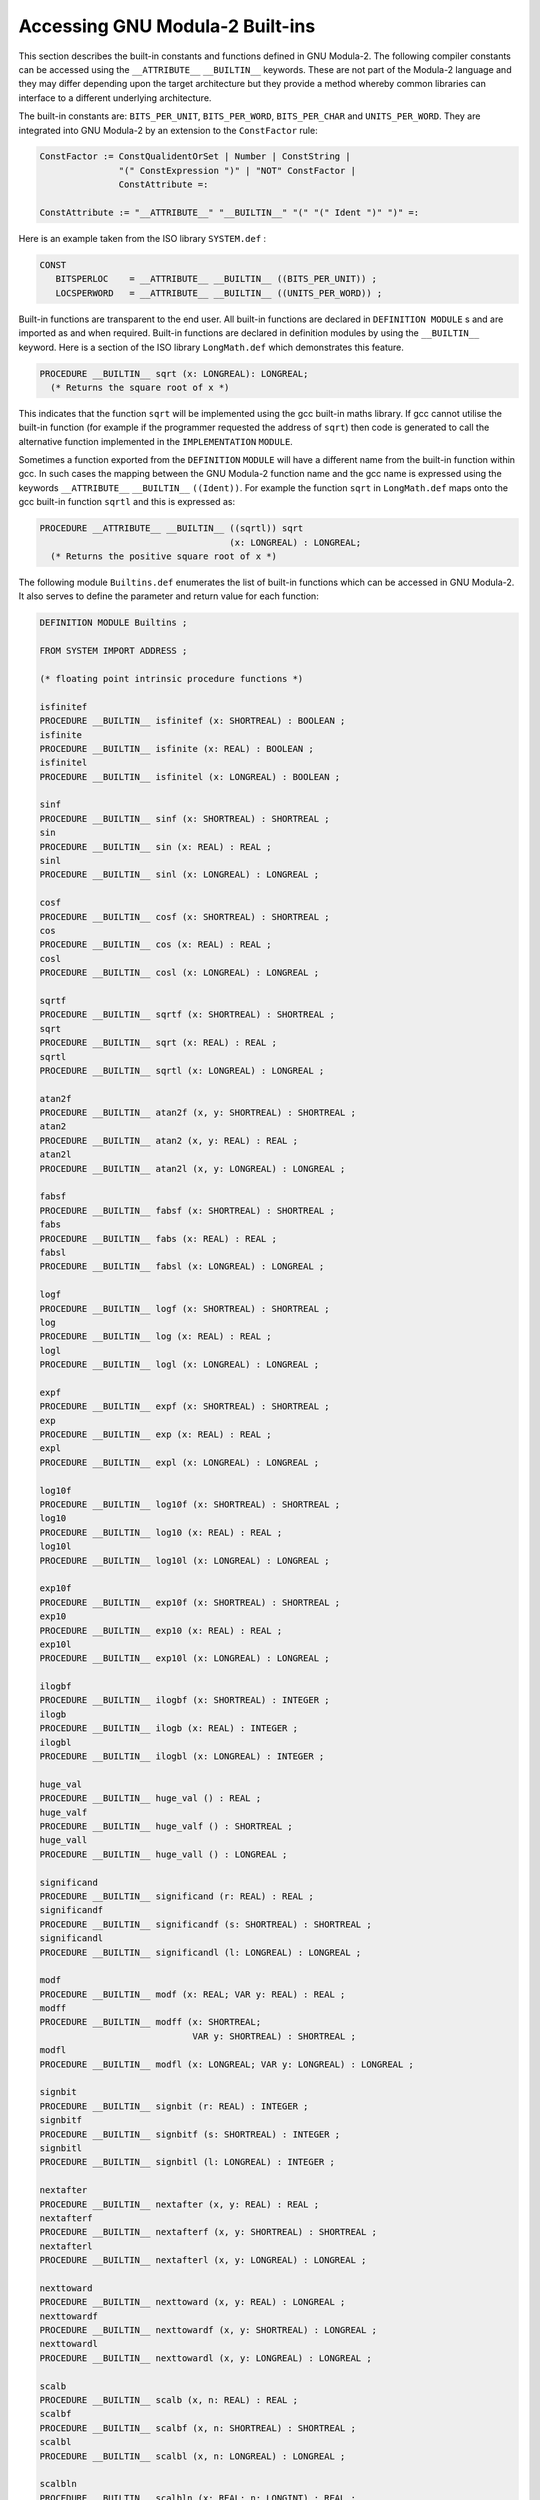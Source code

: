 .. _built-ins:

Accessing GNU Modula-2 Built-ins
********************************

This section describes the built-in constants and functions defined in
GNU Modula-2.  The following compiler constants can be accessed using
the ``__ATTRIBUTE__`` ``__BUILTIN__`` keywords. These are not
part of the Modula-2 language and they may differ depending upon the
target architecture but they provide a method whereby common
libraries can interface to a different underlying architecture.

The built-in constants are: ``BITS_PER_UNIT``, ``BITS_PER_WORD``,
``BITS_PER_CHAR`` and ``UNITS_PER_WORD``. They are integrated into
GNU Modula-2 by an extension to the ``ConstFactor`` rule:

.. code-block:: modula2

  ConstFactor := ConstQualidentOrSet | Number | ConstString |
                 "(" ConstExpression ")" | "NOT" ConstFactor |
                 ConstAttribute =:

  ConstAttribute := "__ATTRIBUTE__" "__BUILTIN__" "(" "(" Ident ")" ")" =:

Here is an example taken from the ISO library ``SYSTEM.def`` :

.. code-block:: modula2

  CONST
     BITSPERLOC    = __ATTRIBUTE__ __BUILTIN__ ((BITS_PER_UNIT)) ;
     LOCSPERWORD   = __ATTRIBUTE__ __BUILTIN__ ((UNITS_PER_WORD)) ;

Built-in functions are transparent to the end user. All built-in
functions are declared in ``DEFINITION MODULE`` s and are imported
as and when required.  Built-in functions are declared in definition
modules by using the ``__BUILTIN__`` keyword. Here is a section of
the ISO library ``LongMath.def`` which demonstrates this feature.

.. code-block:: modula2

  PROCEDURE __BUILTIN__ sqrt (x: LONGREAL): LONGREAL;
    (* Returns the square root of x *)

This indicates that the function ``sqrt`` will be implemented using
the gcc built-in maths library.  If gcc cannot utilise the built-in
function (for example if the programmer requested the address of
``sqrt``) then code is generated to call the alternative function
implemented in the ``IMPLEMENTATION`` ``MODULE``.

Sometimes a function exported from the ``DEFINITION`` ``MODULE``
will have a different name from the built-in function within gcc. In
such cases the mapping between the GNU Modula-2 function name and the
gcc name is expressed using the keywords ``__ATTRIBUTE__``
``__BUILTIN__`` ``((Ident))``. For example the function
``sqrt`` in ``LongMath.def`` maps onto the gcc built-in function
``sqrtl`` and this is expressed as:

.. code-block:: modula2

  PROCEDURE __ATTRIBUTE__ __BUILTIN__ ((sqrtl)) sqrt
                                      (x: LONGREAL) : LONGREAL;
    (* Returns the positive square root of x *)

The following module ``Builtins.def`` enumerates the list of
built-in functions which can be accessed in GNU Modula-2. It also
serves to define the parameter and return value for each function:

.. code-block:: modula2

  DEFINITION MODULE Builtins ;

  FROM SYSTEM IMPORT ADDRESS ;

  (* floating point intrinsic procedure functions *)

  isfinitef
  PROCEDURE __BUILTIN__ isfinitef (x: SHORTREAL) : BOOLEAN ;
  isfinite
  PROCEDURE __BUILTIN__ isfinite (x: REAL) : BOOLEAN ;
  isfinitel
  PROCEDURE __BUILTIN__ isfinitel (x: LONGREAL) : BOOLEAN ;

  sinf
  PROCEDURE __BUILTIN__ sinf (x: SHORTREAL) : SHORTREAL ;
  sin
  PROCEDURE __BUILTIN__ sin (x: REAL) : REAL ;
  sinl
  PROCEDURE __BUILTIN__ sinl (x: LONGREAL) : LONGREAL ;

  cosf
  PROCEDURE __BUILTIN__ cosf (x: SHORTREAL) : SHORTREAL ;
  cos
  PROCEDURE __BUILTIN__ cos (x: REAL) : REAL ;
  cosl
  PROCEDURE __BUILTIN__ cosl (x: LONGREAL) : LONGREAL ;

  sqrtf
  PROCEDURE __BUILTIN__ sqrtf (x: SHORTREAL) : SHORTREAL ;
  sqrt
  PROCEDURE __BUILTIN__ sqrt (x: REAL) : REAL ;
  sqrtl
  PROCEDURE __BUILTIN__ sqrtl (x: LONGREAL) : LONGREAL ;

  atan2f
  PROCEDURE __BUILTIN__ atan2f (x, y: SHORTREAL) : SHORTREAL ;
  atan2
  PROCEDURE __BUILTIN__ atan2 (x, y: REAL) : REAL ;
  atan2l
  PROCEDURE __BUILTIN__ atan2l (x, y: LONGREAL) : LONGREAL ;

  fabsf
  PROCEDURE __BUILTIN__ fabsf (x: SHORTREAL) : SHORTREAL ;
  fabs
  PROCEDURE __BUILTIN__ fabs (x: REAL) : REAL ;
  fabsl
  PROCEDURE __BUILTIN__ fabsl (x: LONGREAL) : LONGREAL ;

  logf
  PROCEDURE __BUILTIN__ logf (x: SHORTREAL) : SHORTREAL ;
  log
  PROCEDURE __BUILTIN__ log (x: REAL) : REAL ;
  logl
  PROCEDURE __BUILTIN__ logl (x: LONGREAL) : LONGREAL ;

  expf
  PROCEDURE __BUILTIN__ expf (x: SHORTREAL) : SHORTREAL ;
  exp
  PROCEDURE __BUILTIN__ exp (x: REAL) : REAL ;
  expl
  PROCEDURE __BUILTIN__ expl (x: LONGREAL) : LONGREAL ;

  log10f
  PROCEDURE __BUILTIN__ log10f (x: SHORTREAL) : SHORTREAL ;
  log10
  PROCEDURE __BUILTIN__ log10 (x: REAL) : REAL ;
  log10l
  PROCEDURE __BUILTIN__ log10l (x: LONGREAL) : LONGREAL ;

  exp10f
  PROCEDURE __BUILTIN__ exp10f (x: SHORTREAL) : SHORTREAL ;
  exp10
  PROCEDURE __BUILTIN__ exp10 (x: REAL) : REAL ;
  exp10l
  PROCEDURE __BUILTIN__ exp10l (x: LONGREAL) : LONGREAL ;

  ilogbf
  PROCEDURE __BUILTIN__ ilogbf (x: SHORTREAL) : INTEGER ;
  ilogb
  PROCEDURE __BUILTIN__ ilogb (x: REAL) : INTEGER ;
  ilogbl
  PROCEDURE __BUILTIN__ ilogbl (x: LONGREAL) : INTEGER ;

  huge_val
  PROCEDURE __BUILTIN__ huge_val () : REAL ;
  huge_valf
  PROCEDURE __BUILTIN__ huge_valf () : SHORTREAL ;
  huge_vall
  PROCEDURE __BUILTIN__ huge_vall () : LONGREAL ;

  significand
  PROCEDURE __BUILTIN__ significand (r: REAL) : REAL ;
  significandf
  PROCEDURE __BUILTIN__ significandf (s: SHORTREAL) : SHORTREAL ;
  significandl
  PROCEDURE __BUILTIN__ significandl (l: LONGREAL) : LONGREAL ;

  modf
  PROCEDURE __BUILTIN__ modf (x: REAL; VAR y: REAL) : REAL ;
  modff
  PROCEDURE __BUILTIN__ modff (x: SHORTREAL;
                               VAR y: SHORTREAL) : SHORTREAL ;
  modfl
  PROCEDURE __BUILTIN__ modfl (x: LONGREAL; VAR y: LONGREAL) : LONGREAL ;

  signbit
  PROCEDURE __BUILTIN__ signbit (r: REAL) : INTEGER ;
  signbitf
  PROCEDURE __BUILTIN__ signbitf (s: SHORTREAL) : INTEGER ;
  signbitl
  PROCEDURE __BUILTIN__ signbitl (l: LONGREAL) : INTEGER ;

  nextafter
  PROCEDURE __BUILTIN__ nextafter (x, y: REAL) : REAL ;
  nextafterf
  PROCEDURE __BUILTIN__ nextafterf (x, y: SHORTREAL) : SHORTREAL ;
  nextafterl
  PROCEDURE __BUILTIN__ nextafterl (x, y: LONGREAL) : LONGREAL ;

  nexttoward
  PROCEDURE __BUILTIN__ nexttoward (x, y: REAL) : LONGREAL ;
  nexttowardf
  PROCEDURE __BUILTIN__ nexttowardf (x, y: SHORTREAL) : LONGREAL ;
  nexttowardl
  PROCEDURE __BUILTIN__ nexttowardl (x, y: LONGREAL) : LONGREAL ;

  scalb
  PROCEDURE __BUILTIN__ scalb (x, n: REAL) : REAL ;
  scalbf
  PROCEDURE __BUILTIN__ scalbf (x, n: SHORTREAL) : SHORTREAL ;
  scalbl
  PROCEDURE __BUILTIN__ scalbl (x, n: LONGREAL) : LONGREAL ;

  scalbln
  PROCEDURE __BUILTIN__ scalbln (x: REAL; n: LONGINT) : REAL ;
  scalblnf
  PROCEDURE __BUILTIN__ scalblnf (x: SHORTREAL; n: LONGINT) : SHORTREAL ;
  scalblnl
  PROCEDURE __BUILTIN__ scalblnl (x: LONGREAL; n: LONGINT) : LONGREAL ;

  scalbn
  PROCEDURE __BUILTIN__ scalbn (x: REAL; n: INTEGER) : REAL ;
  scalbnf
  PROCEDURE __BUILTIN__ scalbnf (x: SHORTREAL; n: INTEGER) : SHORTREAL ;
  scalbnl
  PROCEDURE __BUILTIN__ scalbnl (x: LONGREAL; n: INTEGER) : LONGREAL ;

  (* complex arithmetic intrincic procedure functions *)

  cabsf
  PROCEDURE __BUILTIN__ cabsf (z: SHORTCOMPLEX) : SHORTREAL ;
  cabs
  PROCEDURE __BUILTIN__ cabs (z: COMPLEX) : REAL ;
  cabsl
  PROCEDURE __BUILTIN__ cabsl (z: LONGCOMPLEX) : LONGREAL ;

  cargf
  PROCEDURE __BUILTIN__ cargf (z: SHORTCOMPLEX) : SHORTREAL ;
  carg
  PROCEDURE __BUILTIN__ carg (z: COMPLEX) : REAL ;
  cargl
  PROCEDURE __BUILTIN__ cargl (z: LONGCOMPLEX) : LONGREAL ;

  conjf
  PROCEDURE __BUILTIN__ conjf (z: SHORTCOMPLEX) : SHORTCOMPLEX ;
  conj
  PROCEDURE __BUILTIN__ conj (z: COMPLEX) : COMPLEX ;
  conjl
  PROCEDURE __BUILTIN__ conjl (z: LONGCOMPLEX) : LONGCOMPLEX ;

  cpowerf
  PROCEDURE __BUILTIN__ cpowerf (base: SHORTCOMPLEX;
                                 exp: SHORTREAL) : SHORTCOMPLEX ;
  cpower
  PROCEDURE __BUILTIN__ cpower (base: COMPLEX; exp: REAL) : COMPLEX ;
  cpowerl
  PROCEDURE __BUILTIN__ cpowerl (base: LONGCOMPLEX;
                                 exp: LONGREAL) : LONGCOMPLEX ;

  csqrtf
  PROCEDURE __BUILTIN__ csqrtf (z: SHORTCOMPLEX) : SHORTCOMPLEX ;
  csqrt
  PROCEDURE __BUILTIN__ csqrt (z: COMPLEX) : COMPLEX ;
  csqrtl
  PROCEDURE __BUILTIN__ csqrtl (z: LONGCOMPLEX) : LONGCOMPLEX ;

  cexpf
  PROCEDURE __BUILTIN__ cexpf (z: SHORTCOMPLEX) : SHORTCOMPLEX ;
  cexp
  PROCEDURE __BUILTIN__ cexp (z: COMPLEX) : COMPLEX ;
  cexpl
  PROCEDURE __BUILTIN__ cexpl (z: LONGCOMPLEX) : LONGCOMPLEX ;

  clnf
  PROCEDURE __BUILTIN__ clnf (z: SHORTCOMPLEX) : SHORTCOMPLEX ;
  cln
  PROCEDURE __BUILTIN__ cln (z: COMPLEX) : COMPLEX ;
  clnl
  PROCEDURE __BUILTIN__ clnl (z: LONGCOMPLEX) : LONGCOMPLEX ;

  csinf
  PROCEDURE __BUILTIN__ csinf (z: SHORTCOMPLEX) : SHORTCOMPLEX ;
  csin
  PROCEDURE __BUILTIN__ csin (z: COMPLEX) : COMPLEX ;
  csinl
  PROCEDURE __BUILTIN__ csinl (z: LONGCOMPLEX) : LONGCOMPLEX ;

  ccosf
  PROCEDURE __BUILTIN__ ccosf (z: SHORTCOMPLEX) : SHORTCOMPLEX ;
  ccos
  PROCEDURE __BUILTIN__ ccos (z: COMPLEX) : COMPLEX ;
  ccosl
  PROCEDURE __BUILTIN__ ccosl (z: LONGCOMPLEX) : LONGCOMPLEX ;

  ctanf
  PROCEDURE __BUILTIN__ ctanf (z: SHORTCOMPLEX) : SHORTCOMPLEX ;
  ctan
  PROCEDURE __BUILTIN__ ctan (z: COMPLEX) : COMPLEX ;
  ctanl
  PROCEDURE __BUILTIN__ ctanl (z: LONGCOMPLEX) : LONGCOMPLEX ;

  carcsinf
  PROCEDURE __BUILTIN__ carcsinf (z: SHORTCOMPLEX) : SHORTCOMPLEX ;
  carcsin
  PROCEDURE __BUILTIN__ carcsin (z: COMPLEX) : COMPLEX ;
  carcsinl
  PROCEDURE __BUILTIN__ carcsinl (z: LONGCOMPLEX) : LONGCOMPLEX ;

  carccosf
  PROCEDURE __BUILTIN__ carccosf (z: SHORTCOMPLEX) : SHORTCOMPLEX ;
  carccos
  PROCEDURE __BUILTIN__ carccos (z: COMPLEX) : COMPLEX ;
  carccosl
  PROCEDURE __BUILTIN__ carccosl (z: LONGCOMPLEX) : LONGCOMPLEX ;

  carctanf
  PROCEDURE __BUILTIN__ carctanf (z: SHORTCOMPLEX) : SHORTCOMPLEX ;
  carctan
  PROCEDURE __BUILTIN__ carctan (z: COMPLEX) : COMPLEX ;
  carctanl
  PROCEDURE __BUILTIN__ carctanl (z: LONGCOMPLEX) : LONGCOMPLEX ;

  (* memory and string intrincic procedure functions *)

  alloca
  PROCEDURE __BUILTIN__ alloca (i: CARDINAL) : ADDRESS ;
  memcpy
  PROCEDURE __BUILTIN__ memcpy (dest, src: ADDRESS;
                                nbytes: CARDINAL) : ADDRESS ;
  index
  PROCEDURE __BUILTIN__ index (s: ADDRESS; c: INTEGER) : ADDRESS ;
  rindex
  PROCEDURE __BUILTIN__ rindex (s: ADDRESS; c: INTEGER) : ADDRESS ;
  memcmp
  PROCEDURE __BUILTIN__ memcmp (s1, s2: ADDRESS;
                                nbytes: CARDINAL) : INTEGER ;
  memset
  PROCEDURE __BUILTIN__ memset (s: ADDRESS; c: INTEGER;
                                nbytes: CARDINAL) : ADDRESS ;
  memmove
  PROCEDURE __BUILTIN__ memmove (s1, s2: ADDRESS;
                                 nbytes: CARDINAL) : ADDRESS ;
  strcat
  PROCEDURE __BUILTIN__ strcat (dest, src: ADDRESS) : ADDRESS ;
  strncat
  PROCEDURE __BUILTIN__ strncat (dest, src: ADDRESS;
                                 nbytes: CARDINAL) : ADDRESS ;
  strcpy
  PROCEDURE __BUILTIN__ strcpy (dest, src: ADDRESS) : ADDRESS ;
  strncpy
  PROCEDURE __BUILTIN__ strncpy (dest, src: ADDRESS;
                                 nbytes: CARDINAL) : ADDRESS ;
  strcmp
  PROCEDURE __BUILTIN__ strcmp (s1, s2: ADDRESS) : INTEGER ;
  strncmp
  PROCEDURE __BUILTIN__ strncmp (s1, s2: ADDRESS;
                                 nbytes: CARDINAL) : INTEGER ;
  strlen
  PROCEDURE __BUILTIN__ strlen (s: ADDRESS) : INTEGER ;
  strstr
  PROCEDURE __BUILTIN__ strstr (haystack, needle: ADDRESS) : ADDRESS ;
  strpbrk
  PROCEDURE __BUILTIN__ strpbrk (s, accept: ADDRESS) : ADDRESS ;
  strspn
  PROCEDURE __BUILTIN__ strspn (s, accept: ADDRESS) : CARDINAL ;
  strcspn
  PROCEDURE __BUILTIN__ strcspn (s, accept: ADDRESS) : CARDINAL ;
  strchr
  PROCEDURE __BUILTIN__ strchr (s: ADDRESS; c: INTEGER) : ADDRESS ;
  strrchr
  PROCEDURE __BUILTIN__ strrchr (s: ADDRESS; c: INTEGER) : ADDRESS ;

  (*
     longjmp - this GCC builtin restricts the val to always 1.
  *)
  (* do not use these two builtins, as gcc, only really
     anticipates that the Ada front end should use them
     and it only uses them in its runtime exception handling.
     We leave them here in the hope that someday they will
     behave more like their libc counterparts.  *)

  longjmp
  PROCEDURE __BUILTIN__ longjmp (env: ADDRESS; val: INTEGER) ;
  setjmp
  PROCEDURE __BUILTIN__ setjmp (env: ADDRESS) : INTEGER ;

  (*
     frame_address - returns the address of the frame.
                     The current frame is obtained if level is 0,
                     the next level up if level is 1 etc.
  *)

  frame_address
  PROCEDURE __BUILTIN__ frame_address (level: CARDINAL) : ADDRESS ;

  (*
     return_address - returns the return address of function.
                      The current function return address is
                      obtained if level is 0,
                      the next level up if level is 1 etc.
  *)

  return_address
  PROCEDURE __BUILTIN__ return_address (level: CARDINAL) : ADDRESS ;

  (*
     alloca_trace - this is a no-op which is used for internal debugging.
  *)

  alloca_trace
  PROCEDURE alloca_trace (returned: ADDRESS; nBytes: CARDINAL) : ADDRESS ;

  END Builtins.

Although this module exists and will result in the generation of
in-line code if optimization flags are passed to GNU Modula-2, users
are advised to utilize the same functions from more generic libraries.
The built-in mechanism will be applied to these generic
libraries where appropriate. Note for the mathematical routines to
be in-lined you need to specify the :samp:`-ffast-math -O` options.


